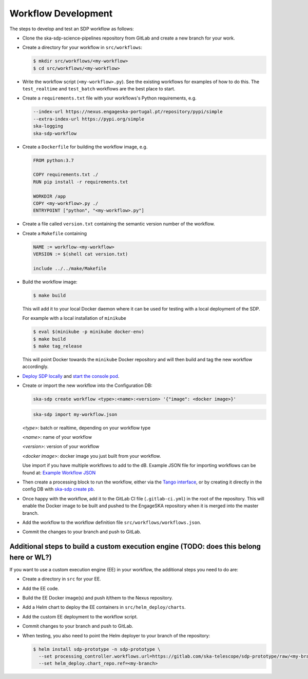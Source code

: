 Workflow Development
====================

The steps to develop and test an SDP workflow as follows:

- Clone the ska-sdp-science-pipelines repository from GitLab and create a new branch for
  your work.

- Create a directory for your workflow in ``src/workflows``:

  .. code-block::

    $ mkdir src/workflows/<my-workflow>
    $ cd src/workflows/<my-workflow>

- Write the workflow script (``<my-workflow>.py``). See the existing workflows
  for examples of how to do this. The ``test_realtime`` and ``test_batch``
  workflows are the best place to start.

- Create a ``requirements.txt`` file with your workflows's Python requirements,
  e.g.

  .. code-block::

    --index-url https://nexus.engageska-portugal.pt/repository/pypi/simple
    --extra-index-url https://pypi.org/simple
    ska-logging
    ska-sdp-workflow

- Create a ``Dockerfile`` for building the workflow image, e.g.

  .. code-block::

    FROM python:3.7

    COPY requirements.txt ./
    RUN pip install -r requirements.txt

    WORKDIR /app
    COPY <my-workflow>.py ./
    ENTRYPOINT ["python", "<my-workflow>.py"]

- Create a file called ``version.txt`` containing the semantic version number of
  the workflow.

- Create a ``Makefile`` containing

  .. code-block::

    NAME := workflow-<my-workflow>
    VERSION := $(shell cat version.txt)

    include ../../make/Makefile

- Build the workflow image:

  .. code-block::

    $ make build

  This will add it to your local Docker daemon where it can be used for testing
  with a local deployment of the SDP.

  For example with a local installation of ``minikube``

  .. code-block::

     $ eval $(minikube -p minikube docker-env)
     $ make build
     $ make tag_release

  This will point Docker towards the ``minikube`` Docker repository and will then build and
  tag the new workflow accordingly.

- `Deploy SDP locally <https://developer.skao.int/projects/ska-sdp-integration/en/latest/running/standalone.html>`_
  and `start the console pod <https://developer.skao.int/projects/ska-sdp-integration/en/latest/running/standalone.html#connecting-to-the-configuration-database>`_.

- Create or import the new workflow into the Configuration DB:

  .. code-block::

    ska-sdp create workflow <type>:<name>:<version> '{"image": <docker image>}'

  .. code-block::

    ska-sdp import my-workflow.json

  `<type>`: batch or realtime, depending on your workflow type

  `<name>`: name of your workflow

  `<version>`: version of your workflow

  `<docker image>`: docker image you just built from your workflow.

  Use import if you have multiple workflows to add to the dB. Example JSON file for
  importing workflows can be found at:
  `Example Workflow JSON <https://developer.skao.int/projects/ska-sdp-config/en/latest/cli.html#example-workflow-definitions-file-content-for-import>`_

- Then create a processing block to run the workflow, either via the `Tango
  interface <https://developer.skao.int/projects/ska-sdp-integration/en/latest/running/standalone.html#accessing-the-tango-interface>`_,
  or by creating it directly in the config DB with `ska-sdp create pb <https://developer.skao.int/projects/ska-sdp-config/en/latest/cli.html#cli-to-interact-with-sdp>`_.

- Once happy with the workflow, add it to the GitLab CI file (``.gitlab-ci.yml``) in the root of the
  repository. This will enable the Docker image to be built and pushed to the
  EngageSKA repository when it is merged into the master branch.

- Add the workflow to the workflow definition file
  ``src/workflows/workflows.json``.

- Commit the changes to your branch and push to GitLab.

Additional steps to build a custom execution engine  (TODO: does this belong here or WL?)
---------------------------------------------------

If you want to use a custom execution engine (EE) in your workflow, the
additional steps you need to do are:

- Create a directory in ``src`` for your EE.

- Add the EE code.

- Build the EE Docker image(s) and push it/them to the Nexus repository.

- Add a Helm chart to deploy the EE containers in ``src/helm_deploy/charts``.

- Add the custom EE deployment to the workflow script.

- Commit changes to your branch and push to GitLab.

- When testing, you also need to point the Helm deployer to your branch of the
  repository:

  .. code-block::

    $ helm install sdp-prototype -n sdp-prototype \
      --set processing_controller.workflows.url=https://gitlab.com/ska-telescope/sdp-prototype/raw/<my-branch>/src/workflows/workflows.json \
      --set helm_deploy.chart_repo.ref=<my-branch>
